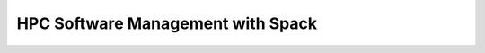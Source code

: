 ==================================
HPC Software Management with Spack
==================================
